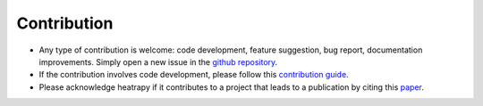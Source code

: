 Contribution
============

- Any type of contribution is welcome: code development, feature
  suggestion, bug report, documentation improvements. Simply open a
  new issue in the `github repository
  <https://github.com/djsilva99/heatrapy>`_.

- If the contribution involves code development, please follow this
  `contribution guide
  <https://github.com/djsilva99/heatrapy/blob/master/CONTRIBUTING.md>`_.

- Please acknowledge heatrapy if it contributes to a project that
  leads to a publication by citing this `paper
  <https://www.sciencedirect.com/science/article/pii/S2352711018301298>`_.
